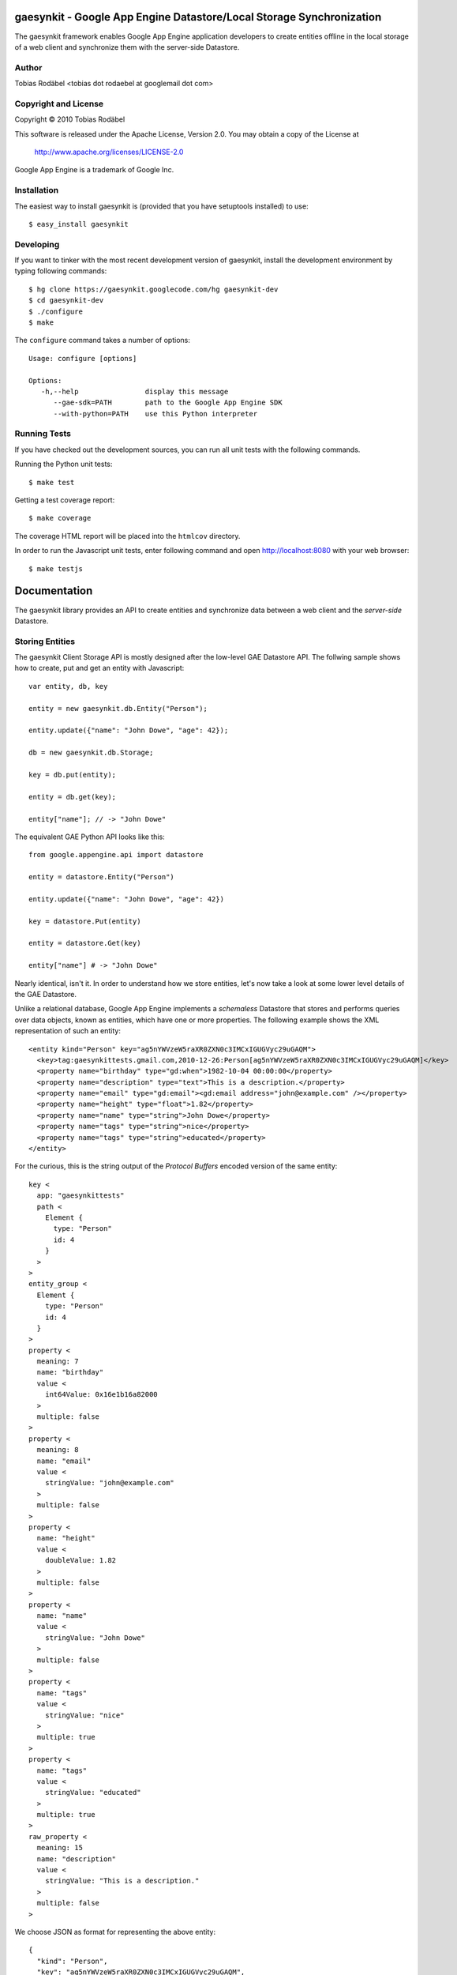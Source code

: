 =====================================================================
gaesynkit - Google App Engine Datastore/Local Storage Synchronization
=====================================================================

The gaesynkit framework enables Google App Engine application developers to
create entities offline in the local storage of a web client and synchronize
them with the server-side Datastore.


Author
------

Tobias Rodäbel <tobias dot rodaebel at googlemail dot com>


Copyright and License
---------------------

Copyright © 2010 Tobias Rodäbel

This software is released under the Apache License, Version 2.0. You may obtain
a copy of the License at

  http://www.apache.org/licenses/LICENSE-2.0

Google App Engine is a trademark of Google Inc.


Installation
------------

The easiest way to install gaesynkit is (provided that you have setuptools
installed) to use::

  $ easy_install gaesynkit


Developing
----------

If you want to tinker with the most recent development version of gaesynkit,
install the development environment by typing following commands::

  $ hg clone https://gaesynkit.googlecode.com/hg gaesynkit-dev
  $ cd gaesynkit-dev
  $ ./configure
  $ make

The ``configure`` command takes a number of options::

  Usage: configure [options]

  Options:
     -h,--help                display this message
        --gae-sdk=PATH        path to the Google App Engine SDK
        --with-python=PATH    use this Python interpreter


Running Tests
-------------

If you have checked out the development sources, you can run all unit tests
with the following commands.

Running the Python unit tests::

  $ make test

Getting a test coverage report::

  $ make coverage

The coverage HTML report will be placed into the ``htmlcov`` directory.

In order to run the Javascript unit tests, enter following command and open
http://localhost:8080 with your web browser::

  $ make testjs


=============
Documentation
=============

The gaesynkit library provides an API to create entities and synchronize data
between a web client and the `server-side` Datastore.


Storing Entities
----------------

The gaesynkit Client Storage API is mostly designed after the low-level GAE
Datastore API. The follwing sample shows how to create, put and get an entity
with Javascript::

  var entity, db, key

  entity = new gaesynkit.db.Entity("Person");

  entity.update({"name": "John Dowe", "age": 42});

  db = new gaesynkit.db.Storage;

  key = db.put(entity);

  entity = db.get(key);

  entity["name"]; // -> "John Dowe"

The equivalent GAE Python API looks like this::

  from google.appengine.api import datastore

  entity = datastore.Entity("Person")

  entity.update({"name": "John Dowe", "age": 42})

  key = datastore.Put(entity)

  entity = datastore.Get(key)

  entity["name"] # -> "John Dowe"

Nearly identical, isn't it. In order to understand how we store entities, let's now take a look at some lower level details of the GAE Datastore.

Unlike a relational database, Google App Engine implements a `schemaless`
Datastore that stores and performs queries over data objects, known as
entities, which have one or more properties. The following example shows the
XML representation of such an entity::

  <entity kind="Person" key="ag5nYWVzeW5raXR0ZXN0c3IMCxIGUGVyc29uGAQM">
    <key>tag:gaesynkittests.gmail.com,2010-12-26:Person[ag5nYWVzeW5raXR0ZXN0c3IMCxIGUGVyc29uGAQM]</key>
    <property name="birthday" type="gd:when">1982-10-04 00:00:00</property>
    <property name="description" type="text">This is a description.</property>
    <property name="email" type="gd:email"><gd:email address="john@example.com" /></property>
    <property name="height" type="float">1.82</property>
    <property name="name" type="string">John Dowe</property>
    <property name="tags" type="string">nice</property>
    <property name="tags" type="string">educated</property>
  </entity>

For the curious, this is the string output of the `Protocol Buffers` encoded
version of the same entity::

  key <
    app: "gaesynkittests"
    path <
      Element {
        type: "Person"
        id: 4
      }
    >
  >
  entity_group <
    Element {
      type: "Person"
      id: 4
    }
  >
  property <
    meaning: 7
    name: "birthday"
    value <
      int64Value: 0x16e1b16a82000
    >
    multiple: false
  >
  property <
    meaning: 8
    name: "email"
    value <
      stringValue: "john@example.com"
    >
    multiple: false
  >
  property <
    name: "height"
    value <
      doubleValue: 1.82
    >
    multiple: false
  >
  property <
    name: "name"
    value <
      stringValue: "John Dowe"
    >
    multiple: false
  >
  property <
    name: "tags"
    value <
      stringValue: "nice"
    >
    multiple: true
  >
  property <
    name: "tags"
    value <
      stringValue: "educated"
    >
    multiple: true
  >
  raw_property <
    meaning: 15
    name: "description"
    value <
      stringValue: "This is a description."
    >
    multiple: false
  >

We choose JSON as format for representing the above entity::

  {
    "kind": "Person",
    "key": "ag5nYWVzeW5raXR0ZXN0c3IMCxIGUGVyc29uGAQM",
    "properties": [
      {"name": "birthday", "type": "gd:when", "value": "1982-10-04 00:00:00"},
      {"name": "description", "type": "text", "value": "Some description."},
      {"name": "email", "type": "gd:email", "value": "john@example.com"},
      {"name": "height", "type": "float", "value": "1.82"},
      {"name": "name", "type": "string", "value": "John Dowe"},
      {"name": "tags", "type": "string", "value": "nice"},
      {"name": "tags", "type": "string", "value": "educated"}
    ]
  }

Property values are normalized. Most of the types are based on XML elements
from Atom and GData elements from the atom and gd namespaces. For more
information, see:

 * http://www.atomenabled.org/developers/syndication/
 * http://code.google.com/apis/gdata/common-elements.html

The namespace schemas are:

 * http://www.w3.org/2005/Atom
 * http://schemas.google.com/g/2005

Serializing an entity to JSON is fairly easy. The following Python program
shows a simplified version of how we do it::

  from datetime import datetime
  from google.appengine.api import datastore
  from google.appengine.api import datastore_types
  from django.utils import simplejson
  import re

  entity = datastore.Entity("Person")

  splitdate = lambda s: map(int, re.split('[^\d]', s)[:-1])

  entity.update({
    "name": "John",
    "email": datastore_types.Email("john@example.com"),
    "birthday": datetime(*splitdate("1978-04-01 00:00:00"))
  })

  class JSONEncoder(simplejson.JSONEncoder):
    def default(self, obj):
      if isinstance(obj, datetime):
        return obj.isoformat().replace('T', ' ')
      super(JSONEncoder, self).default(obj)

  json_entity = simplejson.dumps(entity, cls=JSONEncoder)


Synchronization
---------------

Multiple web clients can concurrently create, modify and delete Datastore
entities. 
